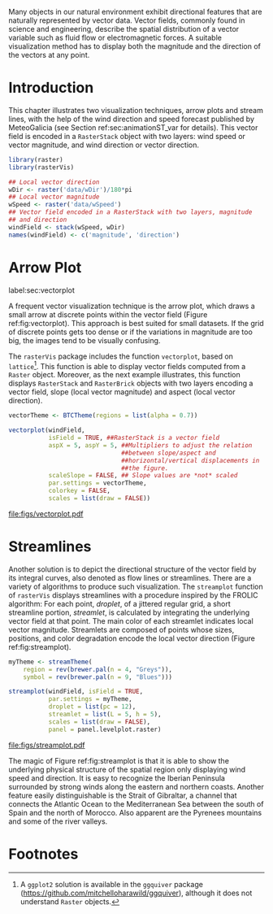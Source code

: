 #+PROPERTY:  header-args :session *R* :tangle ../docs/R/vector.R :eval no-export
#+OPTIONS: ^:nil
#+BIND: org-latex-image-default-height "0.45\\textheight"

#+begin_src R :exports none :tangle no
setwd('~/github/bookvis/')
#+end_src

#+begin_src R :exports none  
##################################################################
## Initial configuration
##################################################################
## Clone or download the repository and set the working directory
## with setwd to the folder where the repository is located.
#+end_src


Many objects in our natural environment exhibit directional
features that are naturally represented by vector data. Vector
fields, commonly found in science and engineering, describe the
spatial distribution of a vector variable such as fluid flow or
electromagnetic forces. A suitable visualization method has to
display both the magnitude and the direction of the vectors at any
point.

* Introduction

This chapter illustrates two visualization techniques, arrow plots and
stream lines, with the help of the wind direction and speed forecast
published by MeteoGalicia (see Section ref:sec:animationST_var for
details). This vector field is encoded in a =RasterStack= object with
two layers: wind speed or vector magnitude, and wind direction or
vector direction.

#+INDEX: Packages!rasterVis@\texttt{rasterVis}
#+INDEX: Packages!raster@\texttt{raster}
#+INDEX: Data!Wind speed
#+INDEX: Data!MeteoGalicia

#+begin_src R 
library(raster)
library(rasterVis)

## Local vector direction 
wDir <- raster('data/wDir')/180*pi
## Local vector magnitude
wSpeed <- raster('data/wSpeed')
## Vector field encoded in a RasterStack with two layers, magnitude
## and direction
windField <- stack(wSpeed, wDir)
names(windField) <- c('magnitude', 'direction')
#+end_src

* Arrow Plot
label:sec:vectorplot
#+begin_src R :exports none
##################################################################
## Arrow plot
##################################################################
#+end_src
A frequent vector visualization technique is the arrow plot, which
draws a small arrow at discrete points within the vector field
(Figure ref:fig:vectorplot). This approach is best suited for
small datasets. If the grid of discrete points gets too dense or
if the variations in magnitude are too big, the images tend to be
visually confusing.

The =rasterVis= package includes the function =vectorplot=, based on
=lattice=[fn:1]. This function is able to display vector fields computed
from a =Raster= object. Moreover, as the next example illustrates,
this function displays =RasterStack= and =RasterBrick= objects with
two layers encoding a vector field, slope (local vector magnitude) and
aspect (local vector direction).
#+begin_src R :results output graphics :exports both :file figs/vectorplot.pdf
vectorTheme <- BTCTheme(regions = list(alpha = 0.7))

vectorplot(windField,
           isField = TRUE, ##RasterStack is a vector field
           aspX = 5, aspY = 5, ##Multipliers to adjust the relation
                               ##between slope/aspect and
                               ##horizontal/vertical displacements in
                               ##the figure.
           scaleSlope = FALSE, ## Slope values are *not* scaled
           par.settings = vectorTheme, 
           colorkey = FALSE,
           scales = list(draw = FALSE))
#+end_src

#+CAPTION: Arrow plot of the wind vector field. label:fig:vectorplot
#+RESULTS:
[[file:figs/vectorplot.pdf]]

* Streamlines
#+begin_src R :exports none
##################################################################
## Streamlines
##################################################################
#+end_src

Another solution is to depict the directional structure of the vector
field by its integral curves, also denoted as flow lines or
streamlines. There are a variety of algorithms to produce such
visualization. The =streamplot= function of =rasterVis= displays
streamlines with a procedure inspired by the FROLIC algorithm: For
each point, /droplet/, of a jittered regular grid, a short streamline
portion, /streamlet/, is calculated by integrating the underlying
vector field at that point. The main color of each streamlet indicates
local vector magnitude. Streamlets are composed of points whose sizes,
positions, and color degradation encode the local vector direction
(Figure ref:fig:streamplot).


#+begin_src R :results output graphics :exports both :file figs/streamplot.pdf
myTheme <- streamTheme(
    region = rev(brewer.pal(n = 4, "Greys")),
    symbol = rev(brewer.pal(n = 9, "Blues")))

streamplot(windField, isField = TRUE,
           par.settings = myTheme,
           droplet = list(pc = 12),
           streamlet = list(L = 5, h = 5),
           scales = list(draw = FALSE),
           panel = panel.levelplot.raster)
#+end_src

#+CAPTION: Streamlines of the wind vector field. label:fig:streamplot
#+RESULTS:
[[file:figs/streamplot.pdf]]

The magic of Figure ref:fig:streamplot is that it is able to show the
underlying physical structure of the spatial region only displaying
wind speed and direction. It is easy to recognize the Iberian
Peninsula surrounded by strong winds along the eastern and northern
coasts. Another feature easily distinguishable is the Strait of
Gibraltar, a channel that connects the Atlantic Ocean to the
Mediterranean Sea between the south of Spain and the north of
Morocco. Also apparent are the Pyrenees mountains and some of the
river valleys.

* Footnotes

[fn:1] A =ggplot2= solution is available in the =ggquiver= package (https://github.com/mitchelloharawild/ggquiver), although it does not understand =Raster= objects.


